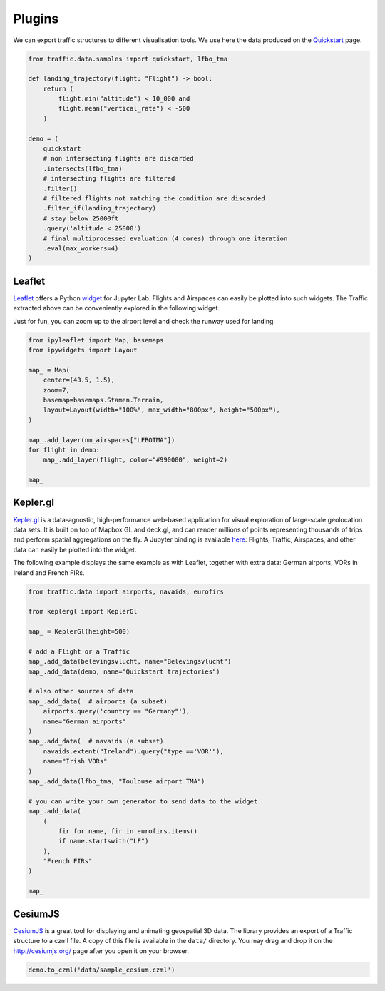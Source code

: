 .. raw:: html
    :file: ./embed_widgets/leaflet.html

.. raw:: html
    :file: ./embed_widgets/kepler.html

Plugins
=======

We can export traffic structures to different visualisation tools. 
We use here the data produced on the `Quickstart </quickstart.html>`_ page.

.. code:: python

    from traffic.data.samples import quickstart, lfbo_tma
    
    def landing_trajectory(flight: "Flight") -> bool:
        return (
            flight.min("altitude") < 10_000 and
            flight.mean("vertical_rate") < -500
        )

    demo = (
        quickstart
        # non intersecting flights are discarded
        .intersects(lfbo_tma)
        # intersecting flights are filtered
        .filter()
        # filtered flights not matching the condition are discarded
        .filter_if(landing_trajectory)
        # stay below 25000ft
        .query('altitude < 25000')
        # final multiprocessed evaluation (4 cores) through one iteration
        .eval(max_workers=4)
    )


Leaflet
~~~~~~~

`Leaflet <http://leafletjs.com/>`__ offers a Python `widget
<https://github.com/jupyter-widgets/ipyleaflet>`__ for Jupyter Lab. Flights and
Airspaces can easily be plotted into such widgets. The Traffic extracted above
can be conveniently explored in the following widget.

Just for fun, you can zoom up to the airport level and check the runway used for
landing.

.. code:: python

    from ipyleaflet import Map, basemaps
    from ipywidgets import Layout

    map_ = Map(
        center=(43.5, 1.5),
        zoom=7,
        basemap=basemaps.Stamen.Terrain,
        layout=Layout(width="100%", max_width="800px", height="500px"),
    )

    map_.add_layer(nm_airspaces["LFBOTMA"])
    for flight in demo:
        map_.add_layer(flight, color="#990000", weight=2)

    map_

.. raw:: html

    <script type="application/vnd.jupyter.widget-view+json">
    {
        "version_major": 2,
        "version_minor": 0,
        "model_id": "0f287b37251c4aa28883bf0b3daa695b"
    }
    </script>


Kepler.gl
~~~~~~~~~

`Kepler.gl <http://www.kepler.gl>`__ is a data-agnostic,
high-performance web-based application for visual exploration
of large-scale geolocation data sets. It is built on top of
Mapbox GL and deck.gl, and can render millions of points
representing thousands of trips and perform spatial aggregations
on the fly. A Jupyter binding is available `here
<https://github.com/keplergl/kepler.gl>`__: Flights, Traffic, 
Airspaces, and other data can easily be plotted into the widget.

The following example displays the same example as with Leaflet,
together with extra data: German airports, VORs in Ireland and French
FIRs.

.. code:: python

    from traffic.data import airports, navaids, eurofirs

    from keplergl import KeplerGl

    map_ = KeplerGl(height=500)

    # add a Flight or a Traffic
    map_.add_data(belevingsvlucht, name="Belevingsvlucht")
    map_.add_data(demo, name="Quickstart trajectories")
    
    # also other sources of data
    map_.add_data(  # airports (a subset)
        airports.query('country == "Germany"'),
        name="German airports"
    )
    map_.add_data(  # navaids (a subset)
        navaids.extent("Ireland").query("type =='VOR'"),
        name="Irish VORs"
    )
    map_.add_data(lfbo_tma, "Toulouse airport TMA")

    # you can write your own generator to send data to the widget
    map_.add_data(
        (
            fir for name, fir in eurofirs.items() 
            if name.startswith("LF")
        ),
        "French FIRs"
    )

    map_

.. raw:: html

    <script type="application/vnd.jupyter.widget-view+json">
    {
        "version_major": 2,
        "version_minor": 0,
        "model_id": "21422b15233c41dfaef0616eb0f97d4e"
    }
    </script>

CesiumJS
~~~~~~~~

`CesiumJS <http://cesiumjs.org/>`__ is a great tool for displaying and
animating geospatial 3D data. The library provides an export of a
Traffic structure to a czml file. A copy of this file is available in
the ``data/`` directory. You may drag and drop it on the
http://cesiumjs.org/ page after you open it on your browser.

.. code:: python

    demo.to_czml('data/sample_cesium.czml')